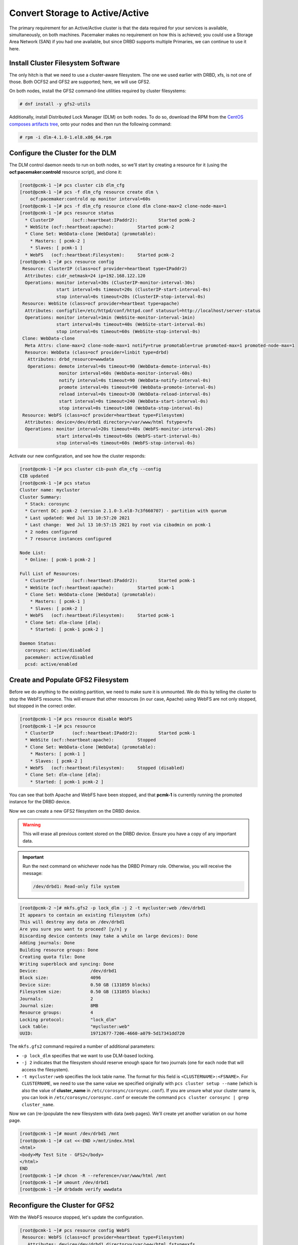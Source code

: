 .. index::
   single: storage; active/active

Convert Storage to Active/Active
--------------------------------

The primary requirement for an Active/Active cluster is that the data
required for your services is available, simultaneously, on both
machines. Pacemaker makes no requirement on how this is achieved; you
could use a Storage Area Network (SAN) if you had one available, but
since DRBD supports multiple Primaries, we can continue to use it here.

.. index::
   single: GFS2
   single: DLM
   single: filesystem; GFS2

Install Cluster Filesystem Software
###################################

The only hitch is that we need to use a cluster-aware filesystem. The
one we used earlier with DRBD, xfs, is not one of those. Both OCFS2
and GFS2 are supported; here, we will use GFS2.

On both nodes, install the GFS2 command-line utilities required by
cluster filesystems:

.. code-block:: none

    # dnf install -y gfs2-utils

Additionally, install Distributed Lock Manager (DLM) on both nodes.
To do so, download the RPM from the `CentOS composes artifacts tree <https://composes.centos.org/latest-CentOS-Stream-8/compose/ResilientStorage/x86_64/os/Packages/>`_,
onto your nodes and then run the following
command:

.. code-block:: none

    # rpm -i dlm-4.1.0-1.el8.x86_64.rpm

Configure the Cluster for the DLM
#################################

The DLM control daemon needs to run on both nodes, so we'll start by creating a
resource for it (using the **ocf:pacemaker:controld** resource script), and clone
it:

.. code-block:: none

    [root@pcmk-1 ~]# pcs cluster cib dlm_cfg
    [root@pcmk-1 ~]# pcs -f dlm_cfg resource create dlm \
        ocf:pacemaker:controld op monitor interval=60s
    [root@pcmk-1 ~]# pcs -f dlm_cfg resource clone dlm clone-max=2 clone-node-max=1
    [root@pcmk-1 ~]# pcs resource status
      * ClusterIP	(ocf::heartbeat:IPaddr2):	 Started pcmk-2
      * WebSite	(ocf::heartbeat:apache):	 Started pcmk-2
      * Clone Set: WebData-clone [WebData] (promotable):
        * Masters: [ pcmk-2 ]
        * Slaves: [ pcmk-1 ]
      * WebFS	(ocf::heartbeat:Filesystem):	 Started pcmk-2
    [root@pcmk-1 ~]# pcs resource config
     Resource: ClusterIP (class=ocf provider=heartbeat type=IPaddr2)
      Attributes: cidr_netmask=24 ip=192.168.122.120
      Operations: monitor interval=30s (ClusterIP-monitor-interval-30s)
                  start interval=0s timeout=20s (ClusterIP-start-interval-0s)
                  stop interval=0s timeout=20s (ClusterIP-stop-interval-0s)
     Resource: WebSite (class=ocf provider=heartbeat type=apache)
      Attributes: configfile=/etc/httpd/conf/httpd.conf statusurl=http://localhost/server-status
      Operations: monitor interval=1min (WebSite-monitor-interval-1min)
                  start interval=0s timeout=40s (WebSite-start-interval-0s)
                  stop interval=0s timeout=60s (WebSite-stop-interval-0s)
     Clone: WebData-clone
      Meta Attrs: clone-max=2 clone-node-max=1 notify=true promotable=true promoted-max=1 promoted-node-max=1
      Resource: WebData (class=ocf provider=linbit type=drbd)
       Attributes: drbd_resource=wwwdata
       Operations: demote interval=0s timeout=90 (WebData-demote-interval-0s)
                   monitor interval=60s (WebData-monitor-interval-60s)
                   notify interval=0s timeout=90 (WebData-notify-interval-0s)
                   promote interval=0s timeout=90 (WebData-promote-interval-0s)
                   reload interval=0s timeout=30 (WebData-reload-interval-0s)
                   start interval=0s timeout=240 (WebData-start-interval-0s)
                   stop interval=0s timeout=100 (WebData-stop-interval-0s)
     Resource: WebFS (class=ocf provider=heartbeat type=Filesystem)
      Attributes: device=/dev/drbd1 directory=/var/www/html fstype=xfs
      Operations: monitor interval=20s timeout=40s (WebFS-monitor-interval-20s)
                  start interval=0s timeout=60s (WebFS-start-interval-0s)
                  stop interval=0s timeout=60s (WebFS-stop-interval-0s)

Activate our new configuration, and see how the cluster responds:

.. code-block:: none

    [root@pcmk-1 ~]# pcs cluster cib-push dlm_cfg --config
    CIB updated
    [root@pcmk-1 ~]# pcs status
    Cluster name: mycluster
    Cluster Summary:
      * Stack: corosync
      * Current DC: pcmk-2 (version 2.1.0-3.el8-7c3f660707) - partition with quorum
      * Last updated: Wed Jul 13 10:57:20 2021
      * Last change:  Wed Jul 13 10:57:15 2021 by root via cibadmin on pcmk-1
      * 2 nodes configured
      * 7 resource instances configured

    Node List:
      * Online: [ pcmk-1 pcmk-2 ]

    Full List of Resources:
      * ClusterIP	(ocf::heartbeat:IPaddr2):	 Started pcmk-1
      * WebSite	(ocf::heartbeat:apache):	 Started pcmk-1
      * Clone Set: WebData-clone [WebData] (promotable):
        * Masters: [ pcmk-1 ]
        * Slaves: [ pcmk-2 ]
      * WebFS	(ocf::heartbeat:Filesystem):	 Started pcmk-1
      * Clone Set: dlm-clone [dlm]:
        * Started: [ pcmk-1 pcmk-2 ]

    Daemon Status:
      corosync: active/disabled
      pacemaker: active/disabled
      pcsd: active/enabled

Create and Populate GFS2 Filesystem
###################################

Before we do anything to the existing partition, we need to make sure it
is unmounted. We do this by telling the cluster to stop the WebFS resource.
This will ensure that other resources (in our case, Apache) using WebFS
are not only stopped, but stopped in the correct order.

.. code-block:: none

    [root@pcmk-1 ~]# pcs resource disable WebFS
    [root@pcmk-1 ~]# pcs resource
      * ClusterIP	(ocf::heartbeat:IPaddr2):	 Started pcmk-1
      * WebSite	(ocf::heartbeat:apache):	 Stopped
      * Clone Set: WebData-clone [WebData] (promotable):
        * Masters: [ pcmk-1 ]
        * Slaves: [ pcmk-2 ]
      * WebFS	(ocf::heartbeat:Filesystem):	 Stopped (disabled)
      * Clone Set: dlm-clone [dlm]:
        * Started: [ pcmk-1 pcmk-2 ]

You can see that both Apache and WebFS have been stopped, and that **pcmk-1**
is currently running the promoted instance for the DRBD device.

Now we can create a new GFS2 filesystem on the DRBD device.

.. WARNING::

    This will erase all previous content stored on the DRBD device. Ensure
    you have a copy of any important data.

.. IMPORTANT::

    Run the next command on whichever node has the DRBD Primary role.
    Otherwise, you will receive the message:

    .. code-block:: none

        /dev/drbd1: Read-only file system

.. code-block:: none

    [root@pcmk-2 ~]# mkfs.gfs2 -p lock_dlm -j 2 -t mycluster:web /dev/drbd1
    It appears to contain an existing filesystem (xfs)
    This will destroy any data on /dev/drbd1
    Are you sure you want to proceed? [y/n] y
    Discarding device contents (may take a while on large devices): Done
    Adding journals: Done 
    Building resource groups: Done 
    Creating quota file: Done
    Writing superblock and syncing: Done
    Device:                    /dev/drbd1
    Block size:                4096
    Device size:               0.50 GB (131059 blocks)
    Filesystem size:           0.50 GB (131055 blocks)
    Journals:                  2
    Journal size:              8MB
    Resource groups:           4
    Locking protocol:          "lock_dlm"
    Lock table:                "mycluster:web"
    UUID:                      19712677-7206-4660-a079-5d17341dd720

The ``mkfs.gfs2`` command required a number of additional parameters:

* ``-p lock_dlm`` specifies that we want to use DLM-based locking.

* ``-j 2`` indicates that the filesystem should reserve enough
  space for two journals (one for each node that will access the filesystem).

* ``-t mycluster:web`` specifies the lock table name. The format for this
  field is ``<CLUSTERNAME>:<FSNAME>``. For ``CLUSTERNAME``, we need to use the
  same value we specified originally with ``pcs cluster setup --name`` (which is
  also the value of **cluster_name** in ``/etc/corosync/corosync.conf``). If
  you are unsure what your cluster name is, you can look in
  ``/etc/corosync/corosync.conf`` or execute the command
  ``pcs cluster corosync | grep cluster_name``.

Now we can (re-)populate the new filesystem with data
(web pages). We'll create yet another variation on our home page.

.. code-block:: none

    [root@pcmk-1 ~]# mount /dev/drbd1 /mnt
    [root@pcmk-1 ~]# cat <<-END >/mnt/index.html
    <html>
    <body>My Test Site - GFS2</body>
    </html>
    END
    [root@pcmk-1 ~]# chcon -R --reference=/var/www/html /mnt
    [root@pcmk-1 ~]# umount /dev/drbd1
    [root@pcmk-1 ~]# drbdadm verify wwwdata

Reconfigure the Cluster for GFS2
################################

With the WebFS resource stopped, let's update the configuration.

.. code-block:: none

    [root@pcmk-1 ~]# pcs resource config WebFS
     Resource: WebFS (class=ocf provider=heartbeat type=Filesystem)
       Attributes: device=/dev/drbd1 directory=/var/www/html fstype=xfs
       Meta Attrs: target-role=Stopped
       Operations: monitor interval=20s timeout=40s (WebFS-monitor-interval-20s)
                   start interval=0s timeout=60s (WebFS-start-interval-0s)
                   stop interval=0s timeout=60s (WebFS-stop-interval-0s)

The fstype option needs to be updated to **gfs2** instead of **xfs**.

.. code-block:: none

    [root@pcmk-1 ~]# pcs resource update WebFS fstype=gfs2
    [root@pcmk-1 ~]# pcs resource config WebFS
     Resource: WebFS (class=ocf provider=heartbeat type=Filesystem)
       Attributes: device=/dev/drbd1 directory=/var/www/html fstype=gfs2
       Meta Attrs: target-role=Stopped
       Operations: monitor interval=20s timeout=40s (WebFS-monitor-interval-20s)
                   start interval=0s timeout=60s (WebFS-start-interval-0s)
                   stop interval=0s timeout=60s (WebFS-stop-interval-0s)

GFS2 requires that DLM be running, so we also need to set up new colocation
and ordering constraints for it:

.. code-block:: none

    [root@pcmk-1 ~]# pcs constraint colocation add WebFS with dlm-clone INFINITY
    [root@pcmk-1 ~]# pcs constraint order dlm-clone then WebFS
    Adding dlm-clone WebFS (kind: Mandatory) (Options: first-action=start then-action=start)

We also need to update the **no-quorum-policy** property to **freeze**. By
default, the value of **no-quorum-policy** is set to **stop**, indicating that
once quorum is lost, all the resources on the remaining partition will
immediately be stopped. Typically this default is the safest and most optimal
option, but unlike most resources, GFS2 requires quorum to function. When
quorum is lost both the applications using the GFS2 mounts and the GFS2 mount
itself cannot be correctly stopped. Any attempts to stop these resources
without quorum will fail, which will ultimately result in the entire cluster
being fenced every time quorum is lost.

To address this situation, set **no-quorum-policy** to **freeze** when GFS2 is
in use. This means that when quorum is lost, the remaining partition will do
nothing until quorum is regained. 

.. code-block:: none

    [root@pcmk-1 ~]# pcs property set no-quorum-policy=freeze


.. index::
   pair: filesystem; clone

Clone the Filesystem Resource
#############################

Now that we have a cluster filesystem ready to go, we can configure the cluster
so both nodes mount the filesystem.

Clone the filesystem resource in a new configuration.
Notice how pcs automatically updates the relevant constraints again.

.. code-block:: none

    [root@pcmk-1 ~]# pcs cluster cib active_cfg
    [root@pcmk-1 ~]# pcs -f active_cfg resource clone WebFS
    [root@pcmk-1 ~]# pcs -f active_cfg constraint
    [root@pcmk-1 ~]# pcs -f active_cfg constraint
    Location Constraints:
      Resource: WebSite
        Enabled on:
          Node: pcmk-1 (score:50)
    Ordering Constraints:
      start ClusterIP then start WebSite (kind:Mandatory)
      promote WebData-clone then start WebFS-clone (kind:Mandatory)
      start WebFS-clone then start WebSite (kind:Mandatory)
    Colocation Constraints:
      WebSite with ClusterIP (score:INFINITY)
      WebFS-clone with WebData-clone (score:INFINITY) (with-rsc-role:Master)
      WebSite with WebFS-clone (score:INFINITY)
    Ticket Constraints:

Tell the cluster that it is now allowed to promote both instances to be DRBD
Primary.

.. code-block:: none

    [root@pcmk-1 ~]# pcs -f active_cfg resource update WebData-clone promoted-max=2

Finally, load our configuration to the cluster, and re-enable the WebFS resource
(which we disabled earlier).

.. code-block:: none

    [root@pcmk-1 ~]# pcs cluster cib-push active_cfg --config
    CIB updated
    [root@pcmk-1 ~]# pcs resource enable WebFS

After all the processes are started, the status should look similar to this.

.. code-block:: none

    [root@pcmk-1 ~]# pcs resource
    [root@pcmk-1 ~]# pcs resource
      * ClusterIP	(ocf::heartbeat:IPaddr2):	 Started pcmk-1
      * WebSite	(ocf::heartbeat:apache):	 Started pcmk-1
      * Clone Set: WebData-clone [WebData] (promotable):
        * Masters: [ pcmk-1 pcmk-2 ]
      * Clone Set: dlm-clone [dlm]:
        * Started: [ pcmk-1 pcmk-2 ]
      * Clone Set: WebFS-clone [WebFS]:
        * Started: [ pcmk-1 pcmk-2 ]

Test Failover
#############

Testing failover is left as an exercise for the reader.

With this configuration, the data is now active/active. The website
administrator could change HTML files on either node, and the live website will
show the changes even if it is running on the opposite node.

If the web server is configured to listen on all IP addresses, it is possible
to remove the constraints between the WebSite and ClusterIP resources, and
clone the WebSite resource. The web server would always be ready to serve web
pages, and only the IP address would need to be moved in a failover.
